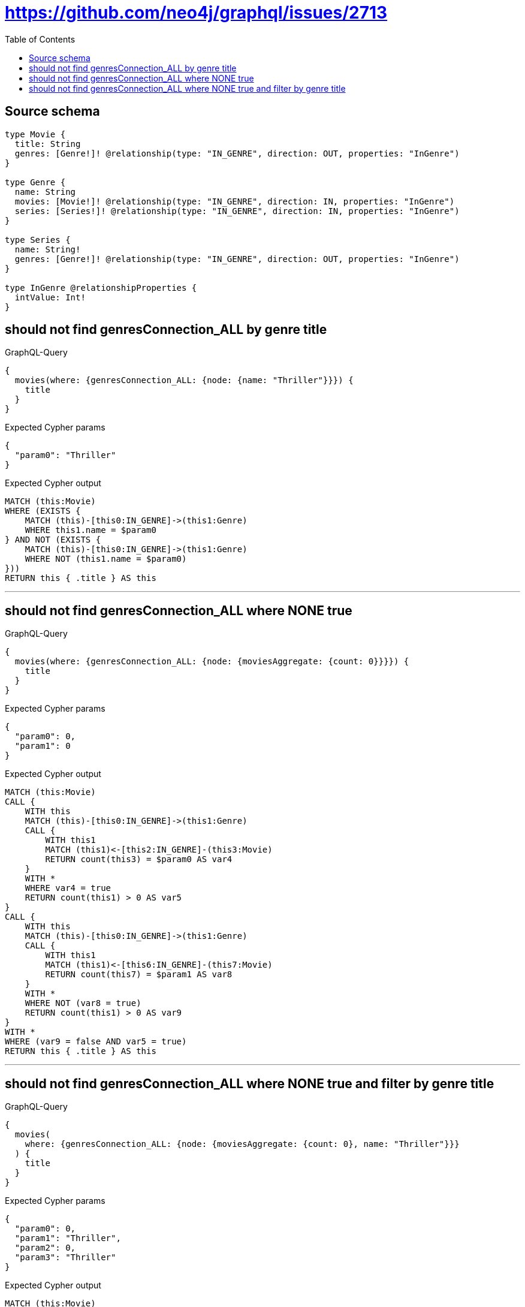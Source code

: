 :toc:

= https://github.com/neo4j/graphql/issues/2713

== Source schema

[source,graphql,schema=true]
----
type Movie {
  title: String
  genres: [Genre!]! @relationship(type: "IN_GENRE", direction: OUT, properties: "InGenre")
}

type Genre {
  name: String
  movies: [Movie!]! @relationship(type: "IN_GENRE", direction: IN, properties: "InGenre")
  series: [Series!]! @relationship(type: "IN_GENRE", direction: IN, properties: "InGenre")
}

type Series {
  name: String!
  genres: [Genre!]! @relationship(type: "IN_GENRE", direction: OUT, properties: "InGenre")
}

type InGenre @relationshipProperties {
  intValue: Int!
}
----
== should not find genresConnection_ALL by genre title

.GraphQL-Query
[source,graphql]
----
{
  movies(where: {genresConnection_ALL: {node: {name: "Thriller"}}}) {
    title
  }
}
----

.Expected Cypher params
[source,json]
----
{
  "param0": "Thriller"
}
----

.Expected Cypher output
[source,cypher]
----
MATCH (this:Movie)
WHERE (EXISTS {
    MATCH (this)-[this0:IN_GENRE]->(this1:Genre)
    WHERE this1.name = $param0
} AND NOT (EXISTS {
    MATCH (this)-[this0:IN_GENRE]->(this1:Genre)
    WHERE NOT (this1.name = $param0)
}))
RETURN this { .title } AS this
----

'''

== should not find genresConnection_ALL where NONE true

.GraphQL-Query
[source,graphql]
----
{
  movies(where: {genresConnection_ALL: {node: {moviesAggregate: {count: 0}}}}) {
    title
  }
}
----

.Expected Cypher params
[source,json]
----
{
  "param0": 0,
  "param1": 0
}
----

.Expected Cypher output
[source,cypher]
----
MATCH (this:Movie)
CALL {
    WITH this
    MATCH (this)-[this0:IN_GENRE]->(this1:Genre)
    CALL {
        WITH this1
        MATCH (this1)<-[this2:IN_GENRE]-(this3:Movie)
        RETURN count(this3) = $param0 AS var4
    }
    WITH *
    WHERE var4 = true
    RETURN count(this1) > 0 AS var5
}
CALL {
    WITH this
    MATCH (this)-[this0:IN_GENRE]->(this1:Genre)
    CALL {
        WITH this1
        MATCH (this1)<-[this6:IN_GENRE]-(this7:Movie)
        RETURN count(this7) = $param1 AS var8
    }
    WITH *
    WHERE NOT (var8 = true)
    RETURN count(this1) > 0 AS var9
}
WITH *
WHERE (var9 = false AND var5 = true)
RETURN this { .title } AS this
----

'''

== should not find genresConnection_ALL where NONE true and filter by genre title

.GraphQL-Query
[source,graphql]
----
{
  movies(
    where: {genresConnection_ALL: {node: {moviesAggregate: {count: 0}, name: "Thriller"}}}
  ) {
    title
  }
}
----

.Expected Cypher params
[source,json]
----
{
  "param0": 0,
  "param1": "Thriller",
  "param2": 0,
  "param3": "Thriller"
}
----

.Expected Cypher output
[source,cypher]
----
MATCH (this:Movie)
CALL {
    WITH this
    MATCH (this)-[this0:IN_GENRE]->(this1:Genre)
    CALL {
        WITH this1
        MATCH (this1)<-[this2:IN_GENRE]-(this3:Movie)
        RETURN count(this3) = $param0 AS var4
    }
    WITH *
    WHERE (this1.name = $param1 AND var4 = true)
    RETURN count(this1) > 0 AS var5
}
CALL {
    WITH this
    MATCH (this)-[this0:IN_GENRE]->(this1:Genre)
    CALL {
        WITH this1
        MATCH (this1)<-[this6:IN_GENRE]-(this7:Movie)
        RETURN count(this7) = $param2 AS var8
    }
    WITH *
    WHERE NOT (this1.name = $param3 AND var8 = true)
    RETURN count(this1) > 0 AS var9
}
WITH *
WHERE (var9 = false AND var5 = true)
RETURN this { .title } AS this
----

'''

